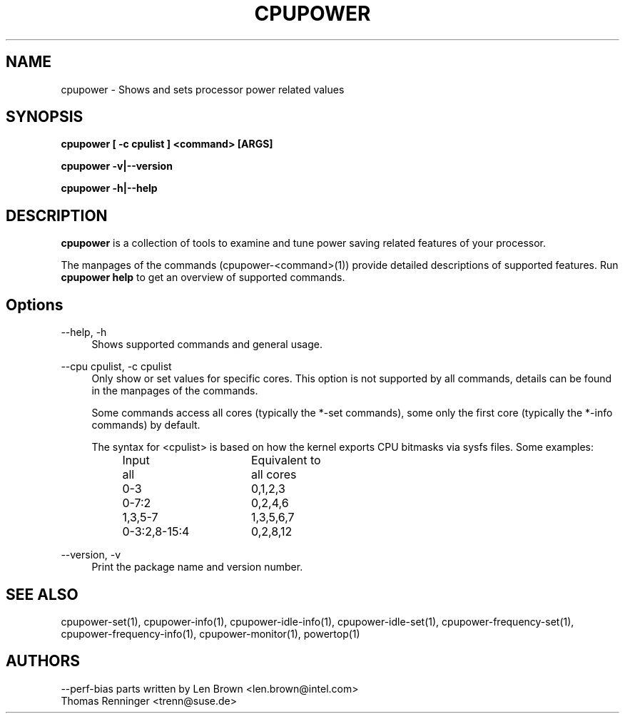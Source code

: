 .TH CPUPOWER "1" "07/03/2011" "" "cpupower Manual"
.SH NAME
cpupower \- Shows and sets processor power related values
.SH SYNOPSIS
.ft B
.B cpupower [ \-c cpulist ] <command> [ARGS]

.B cpupower \-v|\-\-version

.B cpupower \-h|\-\-help

.SH DESCRIPTION
\fBcpupower \fP is a collection of tools to examine and tune power saving
related features of your processor.

The manpages of the commands (cpupower\-<command>(1)) provide detailed
descriptions of supported features. Run \fBcpupower help\fP to get an overview
of supported commands.

.SH Options
.PP
\-\-help, \-h
.RS 4
Shows supported commands and general usage.
.RE
.PP
\-\-cpu cpulist,  \-c cpulist
.RS 4
Only show or set values for specific cores.
This option is not supported by all commands, details can be found in the
manpages of the commands.

Some commands access all cores (typically the *\-set commands), some only
the first core (typically the *\-info commands) by default.

The syntax for <cpulist> is based on how the kernel exports CPU bitmasks via
sysfs files. Some examples:
.RS 4
.TP 16
Input
Equivalent to
.TP
all
all cores
.TP
0\-3
0,1,2,3
.TP
0\-7:2
0,2,4,6
.TP
1,3,5-7
1,3,5,6,7
.TP
0\-3:2,8\-15:4
0,2,8,12	
.RE
.RE
.PP
\-\-version,  \-v
.RS 4
Print the package name and version number.

.SH "SEE ALSO"
cpupower-set(1), cpupower-info(1), cpupower-idle-info(1),
cpupower-idle-set(1), cpupower-frequency-set(1), cpupower-frequency-info(1),
cpupower-monitor(1), powertop(1)
.PP
.SH AUTHORS
.nf
\-\-perf\-bias parts written by Len Brown <len.brown@intel.com>
Thomas Renninger <trenn@suse.de>
